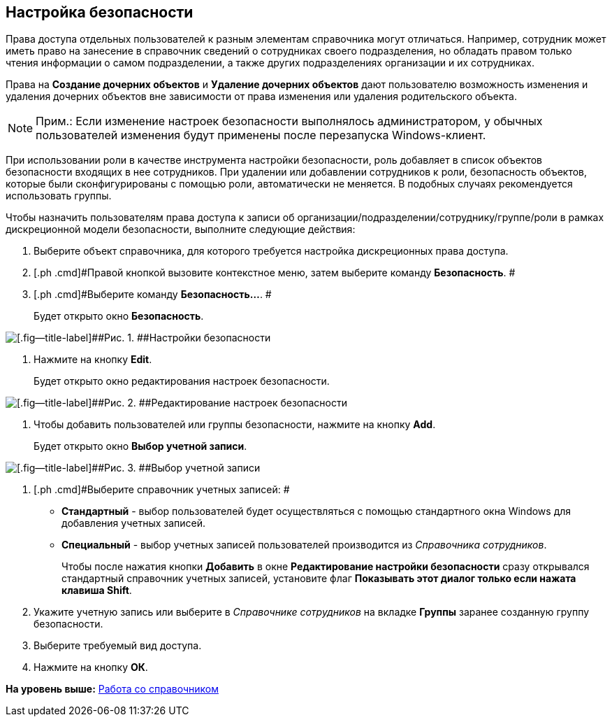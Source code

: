 [[ariaid-title1]]
== Настройка безопасности

Права доступа отдельных пользователей к разным элементам справочника могут отличаться. Например, сотрудник может иметь право на занесение в справочник сведений о сотрудниках своего подразделения, но обладать правом только чтения информации о самом подразделении, а также других подразделениях организации и их сотрудниках.

Права на *Создание дочерних объектов* и *Удаление дочерних объектов* дают пользователю возможность изменения и удаления дочерних объектов вне зависимости от права изменения или удаления родительского объекта.

[NOTE]
====
[.note__title]#Прим.:# Если изменение настроек безопасности выполнялось администратором, у обычных пользователей изменения будут применены после перезапуска Windows-клиент.
====

При использовании роли в качестве инструмента настройки безопасности, роль добавляет в список объектов безопасности входящих в нее сотрудников. При удалении или добавлении сотрудников к роли, безопасность объектов, которые были сконфигурированы с помощью роли, автоматически не меняется. В подобных случаях рекомендуется использовать группы.

Чтобы назначить пользователям права доступа к записи об организации/подразделении/сотруднику/группе/роли в рамках дискреционной модели безопасности, выполните следующие действия:

. [.ph .cmd]#Выберите объект справочника, для которого требуется настройка дискреционных права доступа.#
. [.ph .cmd]#Правой кнопкой вызовите контекстное меню, затем выберите команду [.ph .uicontrol]*Безопасность*. #
. [.ph .cmd]#Выберите команду [.ph .uicontrol]*Безопасность...*. #
+
Будет открыто окно [.keyword .wintitle]*Безопасность*.

image::images/part_Security.png[[.fig--title-label]##Рис. 1. ##Настройки безопасности]
. [.ph .cmd]#Нажмите на кнопку *Edit*.#
+
Будет открыто окно редактирования настроек безопасности.

image::images/part_Security_edit.png[[.fig--title-label]##Рис. 2. ##Редактирование настроек безопасности]
. [.ph .cmd]#Чтобы добавить пользователей или группы безопасности, нажмите на кнопку [.ph .uicontrol]*Add*.#
+
Будет открыто окно [.keyword .wintitle]*Выбор учетной записи*.

image::images/part_SelectAccount.png[[.fig--title-label]##Рис. 3. ##Выбор учетной записи]
. [.ph .cmd]#Выберите справочник учетных записей: #
* [.keyword]*Стандартный* - выбор пользователей будет осуществляться с помощью стандартного окна Windows для добавления учетных записей.
* [.keyword]*Специальный* - выбор учетных записей пользователей производится из [.dfn .term]_Справочника сотрудников_.
+
Чтобы после нажатия кнопки [.ph .uicontrol]*Добавить* в окне [.keyword .wintitle]*Редактирование настройки безопасности* сразу открывался стандартный справочник учетных записей, установите флаг [.ph .uicontrol]*Показывать этот диалог только если нажата клавиша Shift*.
. [.ph .cmd]#Укажите учетную запись или выберите в [.dfn .term]_Справочнике сотрудников_ на вкладке [.keyword]*Группы* заранее созданную группу безопасности.#
. [.ph .cmd]#Выберите требуемый вид доступа.#
. [.ph .cmd]#Нажмите на кнопку [.ph .uicontrol]*ОК*.#

*На уровень выше:* xref:../pages/part_Work.adoc[Работа со справочником]
